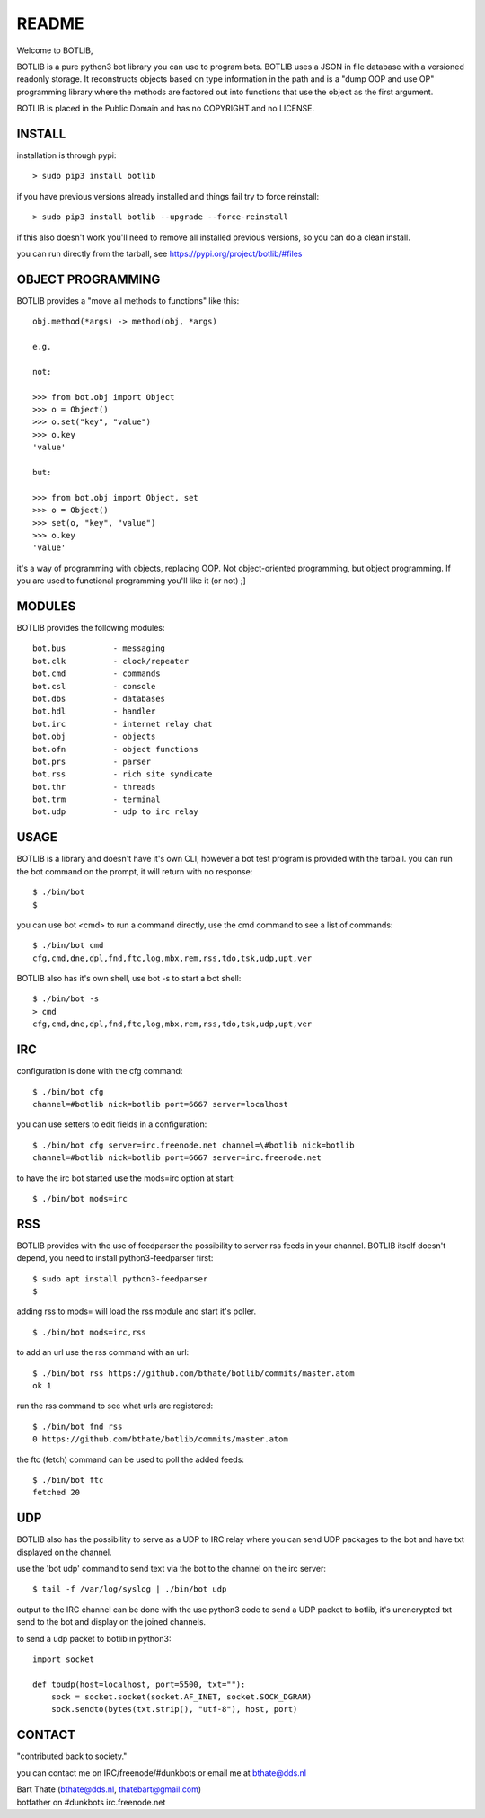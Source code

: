 README
######

Welcome to BOTLIB,

BOTLIB is a pure python3 bot library you can use to program bots.
BOTLIB uses a JSON in file database with a versioned readonly storage. It 
reconstructs objects based on type information in the path and is a "dump 
OOP and use OP" programming library where the methods are factored out into
functions that use the object as the first argument. 

BOTLIB is placed in the Public Domain and has no COPYRIGHT and no LICENSE.

INSTALL
=======

installation is through pypi:

::

 > sudo pip3 install botlib

if you have previous versions already installed and things fail try to force reinstall:

::

 > sudo pip3 install botlib --upgrade --force-reinstall

if this also doesn't work you'll need to remove all installed previous versions, so you can do a clean install.

you can run directly from the tarball, see https://pypi.org/project/botlib/#files

OBJECT PROGRAMMING
==================

BOTLIB provides a "move all methods to functions" like this:

::

 obj.method(*args) -> method(obj, *args) 

 e.g.

 not:

 >>> from bot.obj import Object
 >>> o = Object()
 >>> o.set("key", "value")
 >>> o.key
 'value'

 but:

 >>> from bot.obj import Object, set
 >>> o = Object()
 >>> set(o, "key", "value")
 >>> o.key
 'value'

it's a way of programming with objects, replacing OOP. Not object-oriented 
programming, but object programming. If you are used to functional programming
you'll like it (or not) ;]

MODULES
=======

BOTLIB provides the following modules:

::

    bot.bus          - messaging
    bot.clk          - clock/repeater
    bot.cmd          - commands
    bot.csl          - console
    bot.dbs          - databases
    bot.hdl          - handler
    bot.irc          - internet relay chat
    bot.obj          - objects
    bot.ofn          - object functions
    bot.prs          - parser
    bot.rss          - rich site syndicate
    bot.thr          - threads
    bot.trm          - terminal
    bot.udp          - udp to irc relay

USAGE
=====

BOTLIB is a library and doesn't have it's own CLI, however a bot test
program is provided with the tarball. you can run the bot command on the prompt, it will return with no response:

:: 

 $ ./bin/bot
 $ 

you can use bot <cmd> to run a command directly, use the cmd command to see a list of commands:

::

 $ ./bin/bot cmd
 cfg,cmd,dne,dpl,fnd,ftc,log,mbx,rem,rss,tdo,tsk,udp,upt,ver

BOTLIB also has it's own shell, use bot -s to start a bot shell:

::

  $ ./bin/bot -s
  > cmd
  cfg,cmd,dne,dpl,fnd,ftc,log,mbx,rem,rss,tdo,tsk,udp,upt,ver

IRC
===

configuration is done with the cfg command:

::

 $ ./bin/bot cfg
 channel=#botlib nick=botlib port=6667 server=localhost

you can use setters to edit fields in a configuration:

::

 $ ./bin/bot cfg server=irc.freenode.net channel=\#botlib nick=botlib
 channel=#botlib nick=botlib port=6667 server=irc.freenode.net

to have the irc bot started use the mods=irc option at start:

::

 $ ./bin/bot mods=irc

RSS
===

BOTLIB provides with the use of feedparser the possibility to server rss
feeds in your channel. BOTLIB itself doesn't depend, you need to install
python3-feedparser first:

::

 $ sudo apt install python3-feedparser
 $

adding rss to mods= will load the rss module and start it's poller.

::

 $ ./bin/bot mods=irc,rss

to add an url use the rss command with an url:

::

 $ ./bin/bot rss https://github.com/bthate/botlib/commits/master.atom
 ok 1

run the rss command to see what urls are registered:

::

 $ ./bin/bot fnd rss
 0 https://github.com/bthate/botlib/commits/master.atom

the ftc (fetch) command can be used to poll the added feeds:

::

 $ ./bin/bot ftc
 fetched 20

UDP
===

BOTLIB also has the possibility to serve as a UDP to IRC relay where you
can send UDP packages to the bot and have txt displayed on the channel.

use the 'bot udp' command to send text via the bot to the channel on the irc server:

::

 $ tail -f /var/log/syslog | ./bin/bot udp

output to the IRC channel can be done with the use python3 code to send a UDP packet 
to botlib, it's unencrypted txt send to the bot and display on the joined channels.

to send a udp packet to botlib in python3:

::

 import socket

 def toudp(host=localhost, port=5500, txt=""):
     sock = socket.socket(socket.AF_INET, socket.SOCK_DGRAM)
     sock.sendto(bytes(txt.strip(), "utf-8"), host, port)

CONTACT
=======

"contributed back to society."

you can contact me on IRC/freenode/#dunkbots or email me at bthate@dds.nl

| Bart Thate (bthate@dds.nl, thatebart@gmail.com)
| botfather on #dunkbots irc.freenode.net
